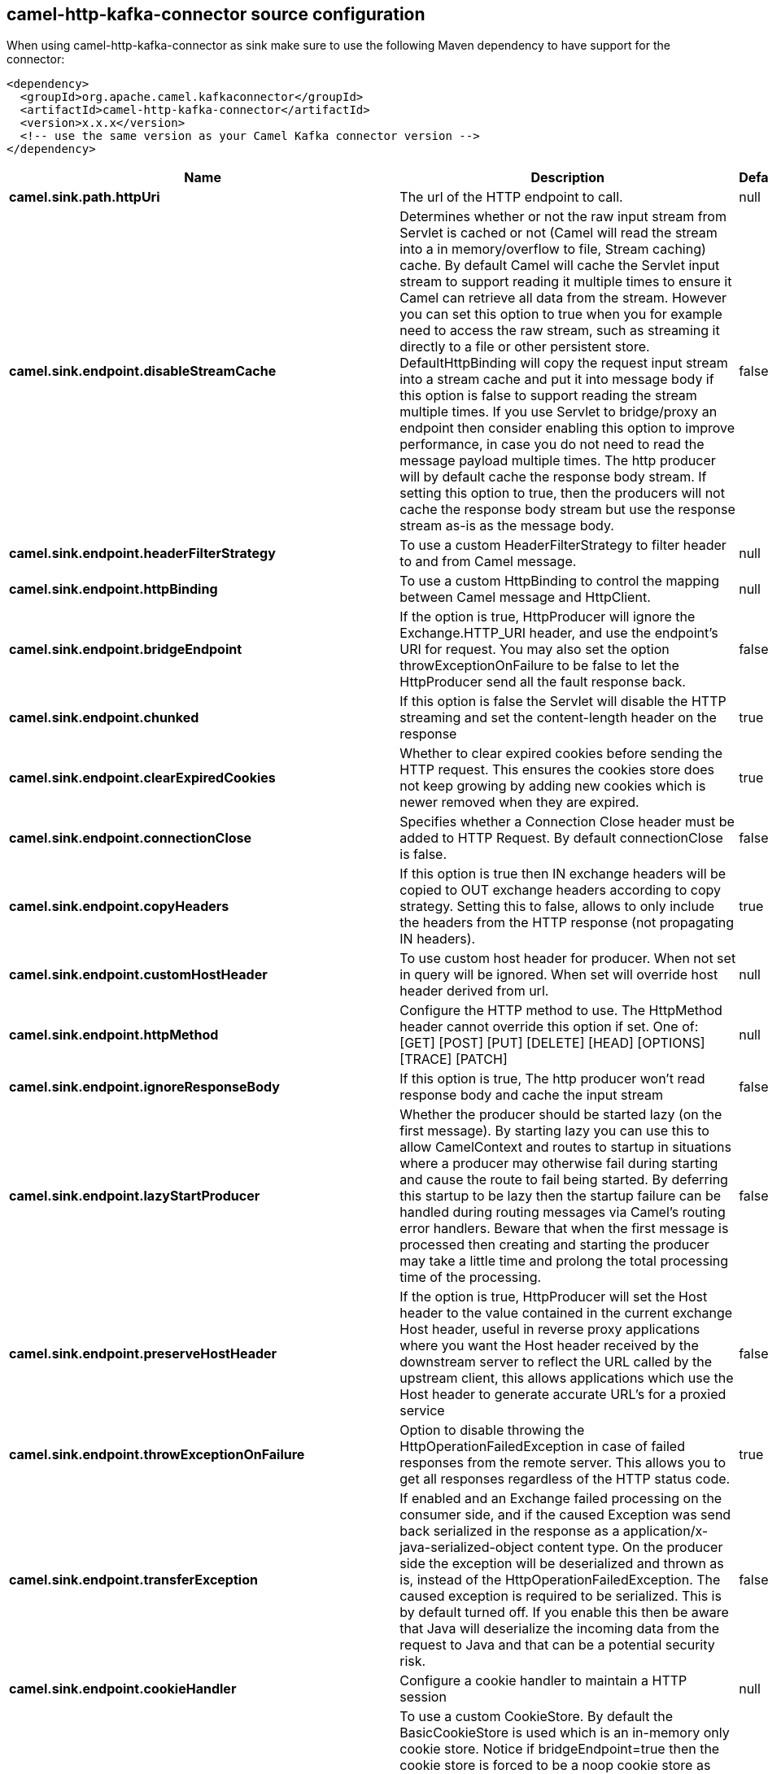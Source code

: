 // kafka-connector options: START
[[camel-http-kafka-connector-source]]
== camel-http-kafka-connector source configuration

When using camel-http-kafka-connector as sink make sure to use the following Maven dependency to have support for the connector:

[source,xml]
----
<dependency>
  <groupId>org.apache.camel.kafkaconnector</groupId>
  <artifactId>camel-http-kafka-connector</artifactId>
  <version>x.x.x</version>
  <!-- use the same version as your Camel Kafka connector version -->
</dependency>
----


[width="100%",cols="2,5,^1,2",options="header"]
|===
| Name | Description | Default | Priority
| *camel.sink.path.httpUri* | The url of the HTTP endpoint to call. | null | ConfigDef.Importance.HIGH
| *camel.sink.endpoint.disableStreamCache* | Determines whether or not the raw input stream from Servlet is cached or not (Camel will read the stream into a in memory/overflow to file, Stream caching) cache. By default Camel will cache the Servlet input stream to support reading it multiple times to ensure it Camel can retrieve all data from the stream. However you can set this option to true when you for example need to access the raw stream, such as streaming it directly to a file or other persistent store. DefaultHttpBinding will copy the request input stream into a stream cache and put it into message body if this option is false to support reading the stream multiple times. If you use Servlet to bridge/proxy an endpoint then consider enabling this option to improve performance, in case you do not need to read the message payload multiple times. The http producer will by default cache the response body stream. If setting this option to true, then the producers will not cache the response body stream but use the response stream as-is as the message body. | false | ConfigDef.Importance.MEDIUM
| *camel.sink.endpoint.headerFilterStrategy* | To use a custom HeaderFilterStrategy to filter header to and from Camel message. | null | ConfigDef.Importance.MEDIUM
| *camel.sink.endpoint.httpBinding* | To use a custom HttpBinding to control the mapping between Camel message and HttpClient. | null | ConfigDef.Importance.MEDIUM
| *camel.sink.endpoint.bridgeEndpoint* | If the option is true, HttpProducer will ignore the Exchange.HTTP_URI header, and use the endpoint's URI for request. You may also set the option throwExceptionOnFailure to be false to let the HttpProducer send all the fault response back. | false | ConfigDef.Importance.MEDIUM
| *camel.sink.endpoint.chunked* | If this option is false the Servlet will disable the HTTP streaming and set the content-length header on the response | true | ConfigDef.Importance.MEDIUM
| *camel.sink.endpoint.clearExpiredCookies* | Whether to clear expired cookies before sending the HTTP request. This ensures the cookies store does not keep growing by adding new cookies which is newer removed when they are expired. | true | ConfigDef.Importance.MEDIUM
| *camel.sink.endpoint.connectionClose* | Specifies whether a Connection Close header must be added to HTTP Request. By default connectionClose is false. | false | ConfigDef.Importance.MEDIUM
| *camel.sink.endpoint.copyHeaders* | If this option is true then IN exchange headers will be copied to OUT exchange headers according to copy strategy. Setting this to false, allows to only include the headers from the HTTP response (not propagating IN headers). | true | ConfigDef.Importance.MEDIUM
| *camel.sink.endpoint.customHostHeader* | To use custom host header for producer. When not set in query will be ignored. When set will override host header derived from url. | null | ConfigDef.Importance.MEDIUM
| *camel.sink.endpoint.httpMethod* | Configure the HTTP method to use. The HttpMethod header cannot override this option if set. One of: [GET] [POST] [PUT] [DELETE] [HEAD] [OPTIONS] [TRACE] [PATCH] | null | ConfigDef.Importance.MEDIUM
| *camel.sink.endpoint.ignoreResponseBody* | If this option is true, The http producer won't read response body and cache the input stream | false | ConfigDef.Importance.MEDIUM
| *camel.sink.endpoint.lazyStartProducer* | Whether the producer should be started lazy (on the first message). By starting lazy you can use this to allow CamelContext and routes to startup in situations where a producer may otherwise fail during starting and cause the route to fail being started. By deferring this startup to be lazy then the startup failure can be handled during routing messages via Camel's routing error handlers. Beware that when the first message is processed then creating and starting the producer may take a little time and prolong the total processing time of the processing. | false | ConfigDef.Importance.MEDIUM
| *camel.sink.endpoint.preserveHostHeader* | If the option is true, HttpProducer will set the Host header to the value contained in the current exchange Host header, useful in reverse proxy applications where you want the Host header received by the downstream server to reflect the URL called by the upstream client, this allows applications which use the Host header to generate accurate URL's for a proxied service | false | ConfigDef.Importance.MEDIUM
| *camel.sink.endpoint.throwExceptionOnFailure* | Option to disable throwing the HttpOperationFailedException in case of failed responses from the remote server. This allows you to get all responses regardless of the HTTP status code. | true | ConfigDef.Importance.MEDIUM
| *camel.sink.endpoint.transferException* | If enabled and an Exchange failed processing on the consumer side, and if the caused Exception was send back serialized in the response as a application/x-java-serialized-object content type. On the producer side the exception will be deserialized and thrown as is, instead of the HttpOperationFailedException. The caused exception is required to be serialized. This is by default turned off. If you enable this then be aware that Java will deserialize the incoming data from the request to Java and that can be a potential security risk. | false | ConfigDef.Importance.MEDIUM
| *camel.sink.endpoint.cookieHandler* | Configure a cookie handler to maintain a HTTP session | null | ConfigDef.Importance.MEDIUM
| *camel.sink.endpoint.cookieStore* | To use a custom CookieStore. By default the BasicCookieStore is used which is an in-memory only cookie store. Notice if bridgeEndpoint=true then the cookie store is forced to be a noop cookie store as cookie shouldn't be stored as we are just bridging (eg acting as a proxy). If a cookieHandler is set then the cookie store is also forced to be a noop cookie store as cookie handling is then performed by the cookieHandler. | null | ConfigDef.Importance.MEDIUM
| *camel.sink.endpoint.deleteWithBody* | Whether the HTTP DELETE should include the message body or not. By default HTTP DELETE do not include any HTTP body. However in some rare cases users may need to be able to include the message body. | false | ConfigDef.Importance.MEDIUM
| *camel.sink.endpoint.getWithBody* | Whether the HTTP GET should include the message body or not. By default HTTP GET do not include any HTTP body. However in some rare cases users may need to be able to include the message body. | false | ConfigDef.Importance.MEDIUM
| *camel.sink.endpoint.okStatusCodeRange* | The status codes which are considered a success response. The values are inclusive. Multiple ranges can be defined, separated by comma, e.g. 200-204,209,301-304. Each range must be a single number or from-to with the dash included. | "200-299" | ConfigDef.Importance.MEDIUM
| *camel.sink.endpoint.basicPropertyBinding* | Whether the endpoint should use basic property binding (Camel 2.x) or the newer property binding with additional capabilities | false | ConfigDef.Importance.MEDIUM
| *camel.sink.endpoint.clientBuilder* | Provide access to the http client request parameters used on new RequestConfig instances used by producers or consumers of this endpoint. | null | ConfigDef.Importance.MEDIUM
| *camel.sink.endpoint.clientConnectionManager* | To use a custom HttpClientConnectionManager to manage connections | null | ConfigDef.Importance.MEDIUM
| *camel.sink.endpoint.connectionsPerRoute* | The maximum number of connections per route. | 20 | ConfigDef.Importance.MEDIUM
| *camel.sink.endpoint.httpClient* | Sets a custom HttpClient to be used by the producer | null | ConfigDef.Importance.MEDIUM
| *camel.sink.endpoint.httpClientConfigurer* | Register a custom configuration strategy for new HttpClient instances created by producers or consumers such as to configure authentication mechanisms etc. | null | ConfigDef.Importance.MEDIUM
| *camel.sink.endpoint.httpClientOptions* | To configure the HttpClient using the key/values from the Map. | null | ConfigDef.Importance.MEDIUM
| *camel.sink.endpoint.httpContext* | To use a custom HttpContext instance | null | ConfigDef.Importance.MEDIUM
| *camel.sink.endpoint.mapHttpMessageBody* | If this option is true then IN exchange Body of the exchange will be mapped to HTTP body. Setting this to false will avoid the HTTP mapping. | true | ConfigDef.Importance.MEDIUM
| *camel.sink.endpoint.mapHttpMessageFormUrlEncodedBody* | If this option is true then IN exchange Form Encoded body of the exchange will be mapped to HTTP. Setting this to false will avoid the HTTP Form Encoded body mapping. | true | ConfigDef.Importance.MEDIUM
| *camel.sink.endpoint.mapHttpMessageHeaders* | If this option is true then IN exchange Headers of the exchange will be mapped to HTTP headers. Setting this to false will avoid the HTTP Headers mapping. | true | ConfigDef.Importance.MEDIUM
| *camel.sink.endpoint.maxTotalConnections* | The maximum number of connections. | 200 | ConfigDef.Importance.MEDIUM
| *camel.sink.endpoint.synchronous* | Sets whether synchronous processing should be strictly used, or Camel is allowed to use asynchronous processing (if supported). | false | ConfigDef.Importance.MEDIUM
| *camel.sink.endpoint.useSystemProperties* | To use System Properties as fallback for configuration | false | ConfigDef.Importance.MEDIUM
| *camel.sink.endpoint.proxyAuthDomain* | Proxy authentication domain to use with NTML | null | ConfigDef.Importance.MEDIUM
| *camel.sink.endpoint.proxyAuthHost* | Proxy authentication host | null | ConfigDef.Importance.MEDIUM
| *camel.sink.endpoint.proxyAuthMethod* | Proxy authentication method to use One of: [Basic] [Digest] [NTLM] | null | ConfigDef.Importance.MEDIUM
| *camel.sink.endpoint.proxyAuthPassword* | Proxy authentication password | null | ConfigDef.Importance.MEDIUM
| *camel.sink.endpoint.proxyAuthPort* | Proxy authentication port | null | ConfigDef.Importance.MEDIUM
| *camel.sink.endpoint.proxyAuthScheme* | Proxy authentication scheme to use One of: [http] [https] | null | ConfigDef.Importance.MEDIUM
| *camel.sink.endpoint.proxyAuthUsername* | Proxy authentication username | null | ConfigDef.Importance.MEDIUM
| *camel.sink.endpoint.proxyHost* | Proxy hostname to use | null | ConfigDef.Importance.MEDIUM
| *camel.sink.endpoint.proxyPort* | Proxy port to use | null | ConfigDef.Importance.MEDIUM
| *camel.sink.endpoint.authDomain* | Authentication domain to use with NTML | null | ConfigDef.Importance.MEDIUM
| *camel.sink.endpoint.authenticationPreemptive* | If this option is true, camel-http sends preemptive basic authentication to the server. | false | ConfigDef.Importance.MEDIUM
| *camel.sink.endpoint.authHost* | Authentication host to use with NTML | null | ConfigDef.Importance.MEDIUM
| *camel.sink.endpoint.authMethod* | Authentication methods allowed to use as a comma separated list of values Basic, Digest or NTLM. | null | ConfigDef.Importance.MEDIUM
| *camel.sink.endpoint.authMethodPriority* | Which authentication method to prioritize to use, either as Basic, Digest or NTLM. One of: [Basic] [Digest] [NTLM] | null | ConfigDef.Importance.MEDIUM
| *camel.sink.endpoint.authPassword* | Authentication password | null | ConfigDef.Importance.MEDIUM
| *camel.sink.endpoint.authUsername* | Authentication username | null | ConfigDef.Importance.MEDIUM
| *camel.sink.endpoint.sslContextParameters* | To configure security using SSLContextParameters. Important: Only one instance of org.apache.camel.util.jsse.SSLContextParameters is supported per HttpComponent. If you need to use 2 or more different instances, you need to define a new HttpComponent per instance you need. | null | ConfigDef.Importance.MEDIUM
| *camel.sink.endpoint.x509HostnameVerifier* | To use a custom X509HostnameVerifier such as DefaultHostnameVerifier or NoopHostnameVerifier | null | ConfigDef.Importance.MEDIUM
| *camel.component.http.cookieStore* | To use a custom org.apache.http.client.CookieStore. By default the org.apache.http.impl.client.BasicCookieStore is used which is an in-memory only cookie store. Notice if bridgeEndpoint=true then the cookie store is forced to be a noop cookie store as cookie shouldn't be stored as we are just bridging (eg acting as a proxy). | null | ConfigDef.Importance.MEDIUM
| *camel.component.http.lazyStartProducer* | Whether the producer should be started lazy (on the first message). By starting lazy you can use this to allow CamelContext and routes to startup in situations where a producer may otherwise fail during starting and cause the route to fail being started. By deferring this startup to be lazy then the startup failure can be handled during routing messages via Camel's routing error handlers. Beware that when the first message is processed then creating and starting the producer may take a little time and prolong the total processing time of the processing. | false | ConfigDef.Importance.MEDIUM
| *camel.component.http.allowJavaSerializedObject* | Whether to allow java serialization when a request uses context-type=application/x-java-serialized-object. This is by default turned off. If you enable this then be aware that Java will deserialize the incoming data from the request to Java and that can be a potential security risk. | false | ConfigDef.Importance.MEDIUM
| *camel.component.http.basicPropertyBinding* | Whether the component should use basic property binding (Camel 2.x) or the newer property binding with additional capabilities | false | ConfigDef.Importance.MEDIUM
| *camel.component.http.clientConnectionManager* | To use a custom and shared HttpClientConnectionManager to manage connections. If this has been configured then this is always used for all endpoints created by this component. | null | ConfigDef.Importance.MEDIUM
| *camel.component.http.connectionsPerRoute* | The maximum number of connections per route. | 20 | ConfigDef.Importance.MEDIUM
| *camel.component.http.connectionTimeToLive* | The time for connection to live, the time unit is millisecond, the default value is always keep alive. | null | ConfigDef.Importance.MEDIUM
| *camel.component.http.httpBinding* | To use a custom HttpBinding to control the mapping between Camel message and HttpClient. | null | ConfigDef.Importance.MEDIUM
| *camel.component.http.httpClientConfigurer* | To use the custom HttpClientConfigurer to perform configuration of the HttpClient that will be used. | null | ConfigDef.Importance.MEDIUM
| *camel.component.http.httpConfiguration* | To use the shared HttpConfiguration as base configuration. | null | ConfigDef.Importance.MEDIUM
| *camel.component.http.httpContext* | To use a custom org.apache.http.protocol.HttpContext when executing requests. | null | ConfigDef.Importance.MEDIUM
| *camel.component.http.maxTotalConnections* | The maximum number of connections. | 200 | ConfigDef.Importance.MEDIUM
| *camel.component.http.headerFilterStrategy* | To use a custom org.apache.camel.spi.HeaderFilterStrategy to filter header to and from Camel message. | null | ConfigDef.Importance.MEDIUM
| *camel.component.http.sslContextParameters* | To configure security using SSLContextParameters. Important: Only one instance of org.apache.camel.support.jsse.SSLContextParameters is supported per HttpComponent. If you need to use 2 or more different instances, you need to define a new HttpComponent per instance you need. | null | ConfigDef.Importance.MEDIUM
| *camel.component.http.useGlobalSslContextParameters* | Enable usage of global SSL context parameters. | false | ConfigDef.Importance.MEDIUM
| *camel.component.http.x509HostnameVerifier* | To use a custom X509HostnameVerifier such as DefaultHostnameVerifier or NoopHostnameVerifier. | null | ConfigDef.Importance.MEDIUM
| *camel.component.http.connectionRequestTimeout* | The timeout in milliseconds used when requesting a connection from the connection manager. A timeout value of zero is interpreted as an infinite timeout. A timeout value of zero is interpreted as an infinite timeout. A negative value is interpreted as undefined (system default). | -1 | ConfigDef.Importance.MEDIUM
| *camel.component.http.connectTimeout* | Determines the timeout in milliseconds until a connection is established. A timeout value of zero is interpreted as an infinite timeout. A timeout value of zero is interpreted as an infinite timeout. A negative value is interpreted as undefined (system default). | -1 | ConfigDef.Importance.MEDIUM
| *camel.component.http.socketTimeout* | Defines the socket timeout in milliseconds, which is the timeout for waiting for data or, put differently, a maximum period inactivity between two consecutive data packets). A timeout value of zero is interpreted as an infinite timeout. A negative value is interpreted as undefined (system default). | -1 | ConfigDef.Importance.MEDIUM
|===
// kafka-connector options: END
